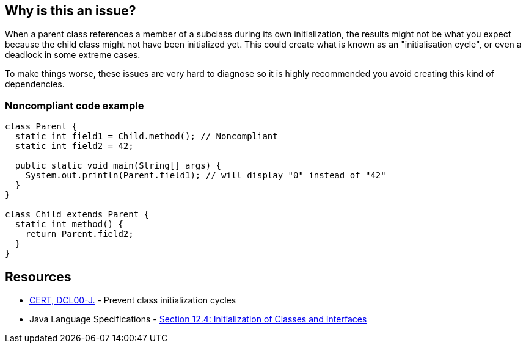 == Why is this an issue?

When a parent class references a member of a subclass during its own initialization, the results might not be what you expect because the child class might not have been initialized yet. This could create what is known as an "initialisation cycle", or even a deadlock in some extreme cases.


To make things worse, these issues are very hard to diagnose so it is highly recommended you avoid creating this kind of dependencies.


=== Noncompliant code example

[source,java]
----
class Parent {
  static int field1 = Child.method(); // Noncompliant
  static int field2 = 42;

  public static void main(String[] args) {
    System.out.println(Parent.field1); // will display "0" instead of "42"
  }
}

class Child extends Parent {
  static int method() {
    return Parent.field2;
  }
}
----


== Resources

* https://www.securecoding.cert.org/confluence/display/java/DCL00-J.+Prevent+class+initialization+cycles[CERT, DCL00-J.] - Prevent class initialization cycles
* Java Language Specifications - https://docs.oracle.com/javase/specs/jls/se8/html/jls-12.html#jls-12.4[Section 12.4: Initialization of Classes and Interfaces]

ifdef::env-github,rspecator-view[]

'''
== Implementation Specification
(visible only on this page)

=== Message

Remove this reference to "xxx".


endif::env-github,rspecator-view[]
